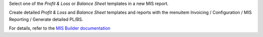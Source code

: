 Select one of the `Profit & Loss` or `Balance Sheet` templates in a new MIS report.

Create detailed `Profit & Loss` and `Balance Sheet` templates and reports with the menuitem Invoicing / Configuration / MIS Reporting / Generate detailed PL/BS.

For details, refer to the `MIS Builder documentation <https://github.com/OCA/mis-builder/tree/14.0/mis_builder#usage>`_

